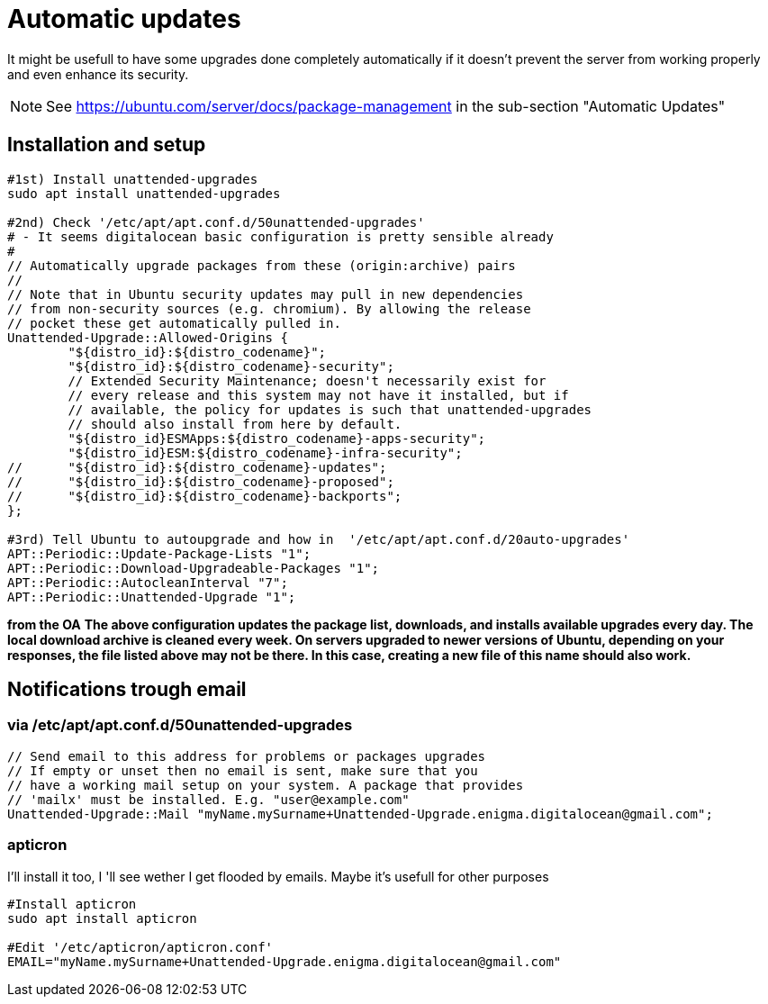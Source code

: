 = Automatic updates

It might be usefull to have some upgrades done completely automatically if it doesn't prevent the server from working properly and
even enhance its security.

NOTE:  See https://ubuntu.com/server/docs/package-management in the sub-section "Automatic Updates"

== Installation and setup

[source, bash]
----
#1st) Install unattended-upgrades
sudo apt install unattended-upgrades

#2nd) Check '/etc/apt/apt.conf.d/50unattended-upgrades' 
# - It seems digitalocean basic configuration is pretty sensible already 
#
// Automatically upgrade packages from these (origin:archive) pairs
//
// Note that in Ubuntu security updates may pull in new dependencies
// from non-security sources (e.g. chromium). By allowing the release
// pocket these get automatically pulled in.
Unattended-Upgrade::Allowed-Origins {
        "${distro_id}:${distro_codename}";
        "${distro_id}:${distro_codename}-security";
        // Extended Security Maintenance; doesn't necessarily exist for
        // every release and this system may not have it installed, but if
        // available, the policy for updates is such that unattended-upgrades
        // should also install from here by default.
        "${distro_id}ESMApps:${distro_codename}-apps-security";
        "${distro_id}ESM:${distro_codename}-infra-security";
//      "${distro_id}:${distro_codename}-updates";
//      "${distro_id}:${distro_codename}-proposed";
//      "${distro_id}:${distro_codename}-backports";
};

#3rd) Tell Ubuntu to autoupgrade and how in  '/etc/apt/apt.conf.d/20auto-upgrades'
APT::Periodic::Update-Package-Lists "1";
APT::Periodic::Download-Upgradeable-Packages "1";
APT::Periodic::AutocleanInterval "7";
APT::Periodic::Unattended-Upgrade "1";
----

**from the OA** 
*The above configuration updates the package list, downloads, and installs available upgrades every day. The local download archive is cleaned every week. On servers upgraded to newer versions of Ubuntu, depending on your responses, the file listed above may not be there. In this case, creating a new file of this name should also work.*

== Notifications trough email

=== via /etc/apt/apt.conf.d/50unattended-upgrades
[code, bash]
----
// Send email to this address for problems or packages upgrades
// If empty or unset then no email is sent, make sure that you
// have a working mail setup on your system. A package that provides
// 'mailx' must be installed. E.g. "user@example.com"
Unattended-Upgrade::Mail "myName.mySurname+Unattended-Upgrade.enigma.digitalocean@gmail.com";
----

=== apticron

I'll install it too, I 'll see wether I get flooded by emails. Maybe it's usefull for other purposes

[code, bash]
----
#Install apticron
sudo apt install apticron

#Edit '/etc/apticron/apticron.conf'
EMAIL="myName.mySurname+Unattended-Upgrade.enigma.digitalocean@gmail.com"
----
